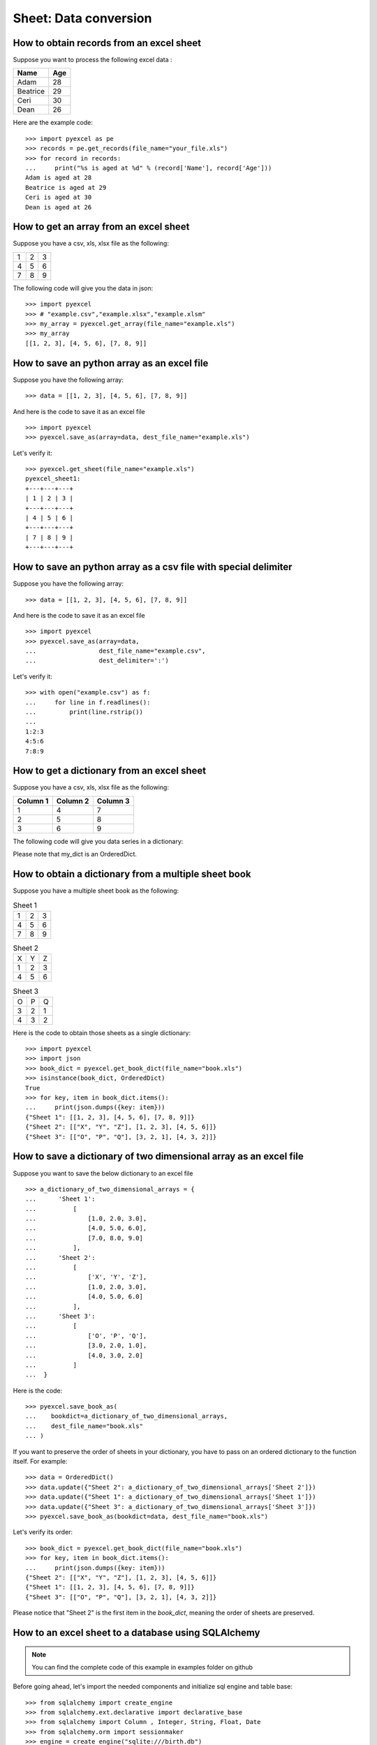 Sheet: Data conversion
=======================

.. _get_records_from_an_excel_sheet:

How to obtain records from an excel sheet
-------------------------------------------

.. testcode::
   :hide:

   >>> import pyexcel as pe
   >>> from pyexcel._compact import OrderedDict
   >>> content = OrderedDict()
   >>> content.update({"Name": ["Adam", "Beatrice", "Ceri", "Dean"]})
   >>> content.update({"Age": [28, 29, 30, 26]})
   >>> pe.save_as(adict=content, dest_file_name="your_file.xls")


Suppose you want to process the following excel data :

========= ====
Name      Age
========= ====
Adam      28
Beatrice  29
Ceri      30
Dean      26
========= ====

Here are the example code::
   
   >>> import pyexcel as pe
   >>> records = pe.get_records(file_name="your_file.xls")
   >>> for record in records:
   ...     print("%s is aged at %d" % (record['Name'], record['Age']))
   Adam is aged at 28
   Beatrice is aged at 29
   Ceri is aged at 30
   Dean is aged at 26


.. _get_an_array_from_an_excel_sheet:

How to get an array from an excel sheet
-----------------------------------------

Suppose you have a csv, xls, xlsx file as the following:

= = =
1 2 3
4 5 6
7 8 9
= = =

.. testcode::
   :hide:

   >>> import pyexcel as pe
   >>> data = [[1, 2, 3], [4, 5, 6], [7, 8, 9]]
   >>> s = pe.Sheet(data)
   >>> s.save_as("example.xls")

The following code will give you the data in json::

    >>> import pyexcel
    >>> # "example.csv","example.xlsx","example.xlsm"
    >>> my_array = pyexcel.get_array(file_name="example.xls")
    >>> my_array
    [[1, 2, 3], [4, 5, 6], [7, 8, 9]]

.. testcode::
   :hide:

   >>> import os
   >>> os.unlink("example.xls")

.. _save_an_array_to_an_excel_sheet:

How to save an python array as an excel file
---------------------------------------------

Suppose you have the following array::

   >>> data = [[1, 2, 3], [4, 5, 6], [7, 8, 9]]

And here is the code to save it as an excel file ::

   >>> import pyexcel
   >>> pyexcel.save_as(array=data, dest_file_name="example.xls")

Let's verify it::

    >>> pyexcel.get_sheet(file_name="example.xls")
    pyexcel_sheet1:
    +---+---+---+
    | 1 | 2 | 3 |
    +---+---+---+
    | 4 | 5 | 6 |
    +---+---+---+
    | 7 | 8 | 9 |
    +---+---+---+

.. testcode::
   :hide:

   >>> import os
   >>> os.unlink("example.xls")

.. _save_an_array_to_a_csv_with_custom_delimiter:

How to save an python array as a csv file with special delimiter
--------------------------------------------------------------------

Suppose you have the following array::

   >>> data = [[1, 2, 3], [4, 5, 6], [7, 8, 9]]

And here is the code to save it as an excel file ::

   >>> import pyexcel
   >>> pyexcel.save_as(array=data,
   ...                 dest_file_name="example.csv",
   ...                 dest_delimiter=':')

Let's verify it::

   >>> with open("example.csv") as f:
   ...     for line in f.readlines():
   ...         print(line.rstrip())
   ...
   1:2:3
   4:5:6
   7:8:9

.. testcode::
   :hide:

   >>> import os
   >>> os.unlink("example.csv")

.. _get_a_dict_from_an_excel_sheet:

How to get a dictionary from an excel sheet
--------------------------------------------

Suppose you have a csv, xls, xlsx file as the following:

======== ========= ========
Column 1 Column 2  Column 3
======== ========= ========
1        4         7
2        5         8
3        6         9
======== ========= ========

.. testcode::
   :hide:

   >>> data = [
   ...      ["Column 1", "Column 2", "Column 3"],
   ...      [1, 2, 3],
   ...      [4, 5, 6],
   ...      [7, 8, 9]
   ...  ]
   >>> s = pyexcel.Sheet(data)
   >>> s.save_as("example_series.xls")


The following code will give you data series in a dictionary:

.. testcode::
    
   >>> import pyexcel
   >>> from pyexcel._compact import OrderedDict
   >>> my_dict = pyexcel.get_dict(file_name="example_series.xls", name_columns_by_row=0)
   >>> isinstance(my_dict, OrderedDict)
   True
   >>> for key, values in my_dict.items():
   ...     print({key: values})
   {'Column 1': [1, 4, 7]}
   {'Column 2': [2, 5, 8]}
   {'Column 3': [3, 6, 9]}

Please note that my_dict is an OrderedDict.

.. testcode::
   :hide:

   >>> import os
   >>> os.unlink("example_series.xls")


.. _get_an_book_dict_from_an_excel_book:

How to obtain a dictionary from a multiple sheet book
-------------------------------------------------------

.. testcode::
   :hide:

   >>> a_dictionary_of_two_dimensional_arrays = {
   ...      'Sheet 1':
   ...          [
   ...              [1.0, 2.0, 3.0],
   ...              [4.0, 5.0, 6.0],
   ...              [7.0, 8.0, 9.0]
   ...          ],
   ...      'Sheet 2':
   ...          [
   ...              ['X', 'Y', 'Z'],
   ...              [1.0, 2.0, 3.0],
   ...              [4.0, 5.0, 6.0]
   ...          ],
   ...      'Sheet 3':
   ...          [
   ...              ['O', 'P', 'Q'],
   ...              [3.0, 2.0, 1.0],
   ...              [4.0, 3.0, 2.0]
   ...          ]
   ...  }
   >>> data = OrderedDict()
   >>> data.update({"Sheet 1": a_dictionary_of_two_dimensional_arrays['Sheet 1']})
   >>> data.update({"Sheet 2": a_dictionary_of_two_dimensional_arrays['Sheet 2']})
   >>> data.update({"Sheet 3": a_dictionary_of_two_dimensional_arrays['Sheet 3']})
   >>> pyexcel.save_book_as(bookdict=data, dest_file_name="book.xls")

Suppose you have a multiple sheet book as the following:

.. table:: Sheet 1

    = = =
    1 2 3
    4 5 6
    7 8 9
    = = =

.. table:: Sheet 2

    = = =
    X Y Z
    1 2 3
    4 5 6
    = = =

.. table:: Sheet 3

    = = =
    O P Q
    3 2 1
    4 3 2
    = = =

Here is the code to obtain those sheets as a single dictionary::

   >>> import pyexcel
   >>> import json
   >>> book_dict = pyexcel.get_book_dict(file_name="book.xls")
   >>> isinstance(book_dict, OrderedDict)
   True
   >>> for key, item in book_dict.items():
   ...     print(json.dumps({key: item}))
   {"Sheet 1": [[1, 2, 3], [4, 5, 6], [7, 8, 9]]}
   {"Sheet 2": [["X", "Y", "Z"], [1, 2, 3], [4, 5, 6]]}
   {"Sheet 3": [["O", "P", "Q"], [3, 2, 1], [4, 3, 2]]}

.. testcode::
   :hide:

   >>> import os
   >>> os.unlink("book.xls")


.. _save_an_book_dict_to_an_excel_book:
   
How to save a dictionary of two dimensional array as an excel file
--------------------------------------------------------------------

Suppose you want to save the below dictionary to an excel file ::
  
   >>> a_dictionary_of_two_dimensional_arrays = {
   ...      'Sheet 1':
   ...          [
   ...              [1.0, 2.0, 3.0],
   ...              [4.0, 5.0, 6.0],
   ...              [7.0, 8.0, 9.0]
   ...          ],
   ...      'Sheet 2':
   ...          [
   ...              ['X', 'Y', 'Z'],
   ...              [1.0, 2.0, 3.0],
   ...              [4.0, 5.0, 6.0]
   ...          ],
   ...      'Sheet 3':
   ...          [
   ...              ['O', 'P', 'Q'],
   ...              [3.0, 2.0, 1.0],
   ...              [4.0, 3.0, 2.0]
   ...          ]
   ...  }

Here is the code::

   >>> pyexcel.save_book_as(
   ...    bookdict=a_dictionary_of_two_dimensional_arrays,
   ...    dest_file_name="book.xls"
   ... )

If you want to preserve the order of sheets in your dictionary, you have to
pass on an ordered dictionary to the function itself. For example::

   >>> data = OrderedDict()
   >>> data.update({"Sheet 2": a_dictionary_of_two_dimensional_arrays['Sheet 2']})
   >>> data.update({"Sheet 1": a_dictionary_of_two_dimensional_arrays['Sheet 1']})
   >>> data.update({"Sheet 3": a_dictionary_of_two_dimensional_arrays['Sheet 3']})
   >>> pyexcel.save_book_as(bookdict=data, dest_file_name="book.xls")

Let's verify its order::

   >>> book_dict = pyexcel.get_book_dict(file_name="book.xls")
   >>> for key, item in book_dict.items():
   ...     print(json.dumps({key: item}))
   {"Sheet 2": [["X", "Y", "Z"], [1, 2, 3], [4, 5, 6]]}
   {"Sheet 1": [[1, 2, 3], [4, 5, 6], [7, 8, 9]]}
   {"Sheet 3": [["O", "P", "Q"], [3, 2, 1], [4, 3, 2]]}

Please notice that "Sheet 2" is the first item in the *book_dict*, meaning the order of sheets are preserved.

.. testcode::
   :hide:

   >>> import os
   >>> os.unlink("book.xls")


.. _import_excel_sheet_into_a_database_table:

How to an excel sheet to a database using SQLAlchemy
----------------------------------------------------

.. NOTE::

   You can find the complete code of this example in examples folder on github

Before going ahead, let's import the needed components and initialize sql
engine and table base::

   >>> from sqlalchemy import create_engine
   >>> from sqlalchemy.ext.declarative import declarative_base
   >>> from sqlalchemy import Column , Integer, String, Float, Date
   >>> from sqlalchemy.orm import sessionmaker
   >>> engine = create_engine("sqlite:///birth.db")
   >>> Base = declarative_base()
   >>> Session = sessionmaker(bind=engine)

Let's suppose we have the following database model:

   >>> class BirthRegister(Base):
   ...     __tablename__='birth'
   ...     id=Column(Integer, primary_key=True)
   ...     name=Column(String)
   ...     weight=Column(Float)
   ...     birth=Column(Date)

Let's create the table::
  
   >>> Base.metadata.create_all(engine)

Now here is a sample excel file to be saved to the table:

===== ====== ===========
name  weight  birth     
===== ====== ===========
Adam  3.4    2015-02-03
Smith 4.2    2014-11-12
===== ====== ===========

.. testcode::
   :hide:

   >>> import datetime
   >>> data = [
   ...    ["name", "weight", "birth"],
   ...    ["Adam", 3.4, datetime.date(2015, 2, 3)],
   ...    ["Smith", 4.2, datetime.date(2014, 11, 12)]
   ... ]
   >>> pyexcel.save_as(array=data, dest_file_name="birth.xls")

Here is the code to import it:

   >>> session = Session() # obtain a sql session
   >>> pyexcel.save_as(file_name="birth.xls", name_columns_by_row=0, dest_session=session, dest_table=BirthRegister)

Done it. It is that simple. Let's verify what has been imported to make sure.

   >>> sheet = pyexcel.get_sheet(session=session, table=BirthRegister)
   >>> sheet
   birth:
   +------------+----+-------+--------+
   | birth      | id | name  | weight |
   +------------+----+-------+--------+
   | 2015-02-03 | 1  | Adam  | 3.4    |
   +------------+----+-------+--------+
   | 2014-11-12 | 2  | Smith | 4.2    |
   +------------+----+-------+--------+

.. testcode::
   :hide:

   >>> session.close()
   >>> os.unlink('birth.db')


.. _save_a_xls_as_a_csv:

How to open an xls file and save it as csv
-------------------------------------------

.. testcode::
   :hide:

   >>> import datetime
   >>> data = [
   ...    ["name", "weight", "birth"],
   ...    ["Adam", 3.4, datetime.date(2015, 2, 3)],
   ...    ["Smith", 4.2, datetime.date(2014, 11, 12)]
   ... ]
   >>> pyexcel.save_as(array=data, dest_file_name="birth.xls")

Suppose we want to save previous used example 'birth.xls' as a csv file ::

   >>> import pyexcel
   >>> pyexcel.save_as(file_name="birth.xls", dest_file_name="birth.csv")

Again it is really simple. Let's verify what we have gotten:

   >>> sheet = pyexcel.get_sheet(file_name="birth.csv")
   >>> sheet
   birth.csv:
   +-------+--------+----------+
   | name  | weight | birth    |
   +-------+--------+----------+
   | Adam  | 3.4    | 03/02/15 |
   +-------+--------+----------+
   | Smith | 4.2    | 12/11/14 |
   +-------+--------+----------+

.. NOTE::

   Please note that csv(comma separate value) file is pure text file. Formula, charts, images and formatting in xls file will disappear no matter which transcoding tool you use. Hence, pyexcel is a quick alternative for this transcoding job.


.. _save_a_xls_as_a_xlsx:

How to open an xls file and save it as xlsx
----------------------------------------------------------------------

.. WARNING::

   Formula, charts, images and formatting in xls file will disappear as pyexcel does not support Formula, charts, images and formatting.


Let use previous example and save it as ods instead

   >>> import pyexcel
   >>> pyexcel.save_as(file_name="birth.xls",
   ...                 dest_file_name="birth.xlsx") # change the file extension

Again let's verify what we have gotten:

   >>> sheet = pyexcel.get_sheet(file_name="birth.xlsx")
   >>> sheet
   pyexcel_sheet1:
   +-------+--------+----------+
   | name  | weight | birth    |
   +-------+--------+----------+
   | Adam  | 3.4    | 03/02/15 |
   +-------+--------+----------+
   | Smith | 4.2    | 12/11/14 |
   +-------+--------+----------+

.. testcode::
   :hide:

   >>> session.close()
   >>> os.unlink('birth.xls')
   >>> os.unlink('birth.csv')
   >>> os.unlink('birth.xlsx')


How to open a xls multiple sheet excel book and save it as csv
----------------------------------------------------------------

Well, you write similiar codes as before but you will need to use `:meth:~pyexcel.save_book_as` function.
